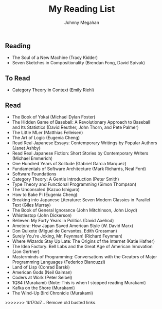 #+Title: My Reading List
#+Author: Johnny Megahan
#+Email: megahanj@acm.org
#+Description: The reading list of Johnny Megahan.
#+Options: html-style:nil html-scripts:nil html-postamble:nil toc:nil num:nil
#+HTML_HEAD: <link rel="stylesheet" type="text/css" href="/style.css" />

** Reading
:PROPERTIES:
:CUSTOM_ID: reading
:END:

- The Soul of a New Machine (Tracy Kidder)
- Seven Sketches in Compositionality (Brendan Fong, David Spivak)

** To Read
:PROPERTIES:
:CUSTOM_ID: to-read
:END:

- Category Theory in Context (Emily Riehl)

** Read
:PROPERTIES:
:CUSTOM_ID: read
:END:

- The Book of Yokai (Michael Dylan Foster)
- The Hidden Game of Baseball: A Revolutionary Approach to Baseball and Its Statistics (David Reuther, John Thorn, and Pete Palmer)
- The Little MLer (Matthias Felleisen)
- The Art of Logic (Eugenia Cheng)
- Read Real Japanese Essays: Contemporary Writings by Popular Authors (Janet Ashby)
- Read Real Japanese Fiction: Short Stories by Contemporary Writers (Michael Emmerich)
- One Hundred Years of Solitude (Gabriel Garcia Marquez)
- Fundamentals of Software Architecture (Mark Richards, Neal Ford)
- Software Foundations
- Category Theory: A Gentle Introduction (Peter Smith)
- Type Theory and Functional Programming (Simon Thompson)
- The Unconsoled (Kazuo Ishiguro)
- How to Bake Pi (Eugenia Cheng)
- Breaking into Japanese Literature: Seven Modern Classics in Parallel Text (Giles Murray)
- The Book of General Ignorance (John Mitchinson, John Lloyd)
- Whistlestop (John Dickerson)
- Believer: My Forty Years in Politics (David Axelrod)
- Ametora: How Japan Saved American Style (W. David Marx)
- Don Quixote (Miguel de Cervantes, Edith Grossman)
- Surely You're Joking, Mr. Feynman! (Richard Feynman)
- Where Wizards Stay Up Late: The Origins of the Internet (Katie Hafner)
- The Idea Factory: Bell Labs and the Great Age of American Innovation (Jon Gertner)
- Masterminds of Programming: Conversations with the Creators of Major Programming Languages (Federico Biancuzzi)
- Land of Lisp (Conrad Barski)
- American Gods (Neil Gaiman)
- Coders at Work (Peter Seibel)
- 1Q84 (Murakami) (Note: This is when I stopped reading Murakami)
- Kafka on the Shore (Murakami)
- The Wind-Up Bird Chronicle (Murakami)
>>>>>>> 1b170d7... Remove old busted links

